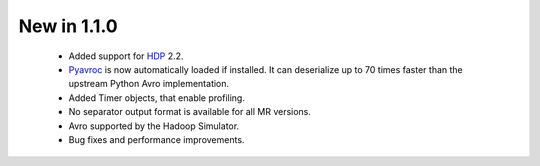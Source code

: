 New in 1.1.0
------------

 * Added support for `HDP <http://hortonworks.com/hdp/>`_ 2.2.
 * `Pyavroc <https://github.com/Byhiras/pyavroc>`_ is now automatically loaded if installed. It can deserialize up to 70 times faster than the upstream Python Avro implementation.
 * Added Timer objects, that enable profiling.
 * No separator output format is available for all MR versions.
 * Avro supported by the Hadoop Simulator.
 * Bug fixes and performance improvements.
